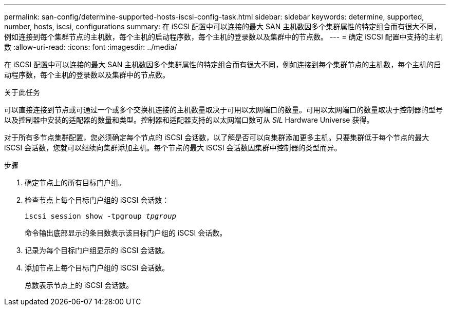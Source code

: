 ---
permalink: san-config/determine-supported-hosts-iscsi-config-task.html 
sidebar: sidebar 
keywords: determine, supported, number, hosts, iscsi, configurations 
summary: 在 iSCSI 配置中可以连接的最大 SAN 主机数因多个集群属性的特定组合而有很大不同，例如连接到每个集群节点的主机数，每个主机的启动程序数，每个主机的登录数以及集群中的节点数。 
---
= 确定 iSCSI 配置中支持的主机数
:allow-uri-read: 
:icons: font
:imagesdir: ../media/


[role="lead"]
在 iSCSI 配置中可以连接的最大 SAN 主机数因多个集群属性的特定组合而有很大不同，例如连接到每个集群节点的主机数，每个主机的启动程序数，每个主机的登录数以及集群中的节点数。

.关于此任务
可以直接连接到节点或可通过一个或多个交换机连接的主机数量取决于可用以太网端口的数量。可用以太网端口的数量取决于控制器的型号以及控制器中安装的适配器的数量和类型。控制器和适配器支持的以太网端口数可从 _SIL_ Hardware Universe 获得。

对于所有多节点集群配置，您必须确定每个节点的 iSCSI 会话数，以了解是否可以向集群添加更多主机。只要集群低于每个节点的最大 iSCSI 会话数，您就可以继续向集群添加主机。每个节点的最大 iSCSI 会话数因集群中控制器的类型而异。

.步骤
. 确定节点上的所有目标门户组。
. 检查节点上每个目标门户组的 iSCSI 会话数：
+
`iscsi session show -tpgroup _tpgroup_`

+
命令输出底部显示的条目数表示该目标门户组的 iSCSI 会话数。

. 记录为每个目标门户组显示的 iSCSI 会话数。
. 添加节点上每个目标门户组的 iSCSI 会话数。
+
总数表示节点上的 iSCSI 会话数。


